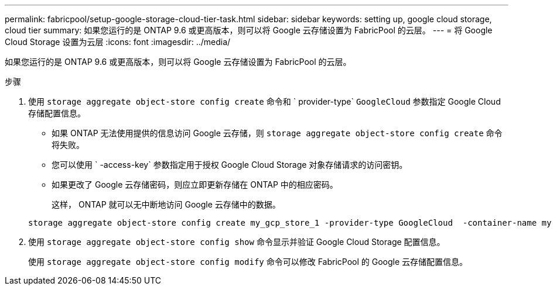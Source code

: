 ---
permalink: fabricpool/setup-google-storage-cloud-tier-task.html 
sidebar: sidebar 
keywords: setting up, google cloud storage, cloud tier 
summary: 如果您运行的是 ONTAP 9.6 或更高版本，则可以将 Google 云存储设置为 FabricPool 的云层。 
---
= 将 Google Cloud Storage 设置为云层
:icons: font
:imagesdir: ../media/


[role="lead"]
如果您运行的是 ONTAP 9.6 或更高版本，则可以将 Google 云存储设置为 FabricPool 的云层。

.步骤
. 使用 `storage aggregate object-store config create` 命令和 ` provider-type` `GoogleCloud` 参数指定 Google Cloud 存储配置信息。
+
** 如果 ONTAP 无法使用提供的信息访问 Google 云存储，则 `storage aggregate object-store config create` 命令将失败。
** 您可以使用 ` -access-key` 参数指定用于授权 Google Cloud Storage 对象存储请求的访问密钥。
** 如果更改了 Google 云存储密码，则应立即更新存储在 ONTAP 中的相应密码。
+
这样， ONTAP 就可以无中断地访问 Google 云存储中的数据。



+
[listing]
----
storage aggregate object-store config create my_gcp_store_1 -provider-type GoogleCloud  -container-name my-gcp-bucket1 -access-key GOOGAUZZUV2USCFGHGQ511I8
----
. 使用 `storage aggregate object-store config show` 命令显示并验证 Google Cloud Storage 配置信息。
+
使用 `storage aggregate object-store config modify` 命令可以修改 FabricPool 的 Google 云存储配置信息。


